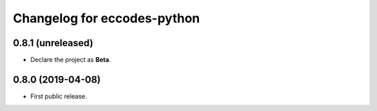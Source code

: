 
Changelog for eccodes-python
============================

0.8.1 (unreleased)
------------------

- Declare the project as **Beta**.


0.8.0 (2019-04-08)
------------------

- First public release.
